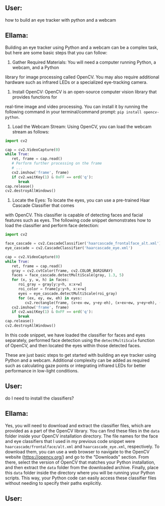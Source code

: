 ** User:
how to build an eye tracker with python and a webcam

** Ellama:
Building an eye tracker using Python and a webcam can be a complex task, but here are some basic
steps that you can follow:

1. Gather Required Materials: You will need a computer running Python, a webcam, and a Python
library for image processing called OpenCV. You may also require additional hardware such as
infrared LEDs or a specialized eye-tracking camera.

2. Install OpenCV: OpenCV is an open-source computer vision library that provides functions for
real-time image and video processing. You can install it by running the following command in your
terminal/command prompt: ~pip install opencv-python~.

3. Load the Webcam Stream: Using OpenCV, you can load the webcam stream as follows:
#+BEGIN_SRC python
   import cv2
   
   cap = cv2.VideoCapture(0)
   while True:
      ret, frame = cap.read()
      # Perform further processing on the frame
      # ...
      cv2.imshow('frame', frame)
      if cv2.waitKey(1) & 0xFF == ord('q'):
         break
   cap.release()
   cv2.destroyAllWindows()
#+END_SRC

4. Locate the Eyes: To locate the eyes, you can use a pre-trained Haar Cascade Classifier that comes
with OpenCV. This classifier is capable of detecting faces and facial features such as eyes. The
following code snippet demonstrates how to load the classifier and perform face detection:
#+BEGIN_SRC python
   import cv2
   
   face_cascade = cv2.CascadeClassifier('haarcascade_frontalface_alt.xml')
   eye_cascade = cv2.CascadeClassifier('haarcascade_eye.xml')
   
   cap = cv2.VideoCapture(0)
   while True:
      ret, frame = cap.read()
      gray = cv2.cvtColor(frame, cv2.COLOR_BGR2GRAY)
      faces = face_cascade.detectMultiScale(gray, 1.3, 5)
      for (x, y, w, h) in faces:
         roi_gray = gray[y:y+h, x:x+w]
         roi_color = frame[y:y+h, x:x+w]
         eyes = eye_cascade.detectMultiScale(roi_gray)
         for (ex, ey, ew, eh) in eyes:
            cv2.rectangle(frame, (x+ex-ew, y+ey-eh), (x+ex+ew, y+ey+eh), (0, 255, 0), 2)
      cv2.imshow('frame', frame)
      if cv2.waitKey(1) & 0xFF == ord('q'):
         break
   cap.release()
   cv2.destroyAllWindows()
#+END_SRC

In this code snippet, we have loaded the classifier for faces and eyes separately, performed face
detection using the ~detectMultiScale~ function of OpenCV, and then located the eyes within those
detected faces.

These are just basic steps to get started with building an eye tracker using Python and a
webcam. Additional complexity can be added as required such as calculating gaze points or
integrating infrared LEDs for better performance in low-light conditions.

** User:
do I need to install the classifiers?

** Ellama:
Yes, you will need to download and extract the classifier files, which are provided as a part of the
OpenCV library. You can find these files in the ~data~ folder inside your OpenCV installation
directory. The file names for the face and eye classifiers that I used in my previous code snippet
were ~haarcascade/frontalface/alt.xml~ and ~haarcascade_eye.xml~, respectively. To download them,
you can use a web browser to navigate to the OpenCV website (https://opencv.org/) and go to the
"Downloads" section. From there, select the version of OpenCV that matches your Python installation,
and then extract the ~data~ folder from the downloaded archive. Finally, place this ~data~ folder
inside the directory where you will be running your Python scripts. This way, your Python code can
easily access these classifier files without needing to specify their paths explicitly.

** User:
